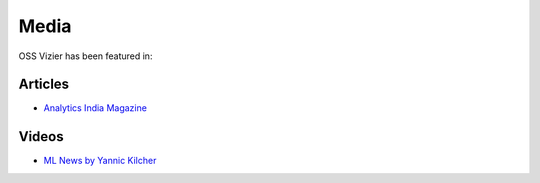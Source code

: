 Media
=====

OSS Vizier has been featured in:

Articles
--------

-  `Analytics India
   Magazine <https://analyticsindiamag.com/google-vizier-is-now-open-source-and-thats-great-news/>`__

Videos
------------

-  `ML News by Yannic Kilcher <https://youtu.be/TOo-HnjjuhU>`__